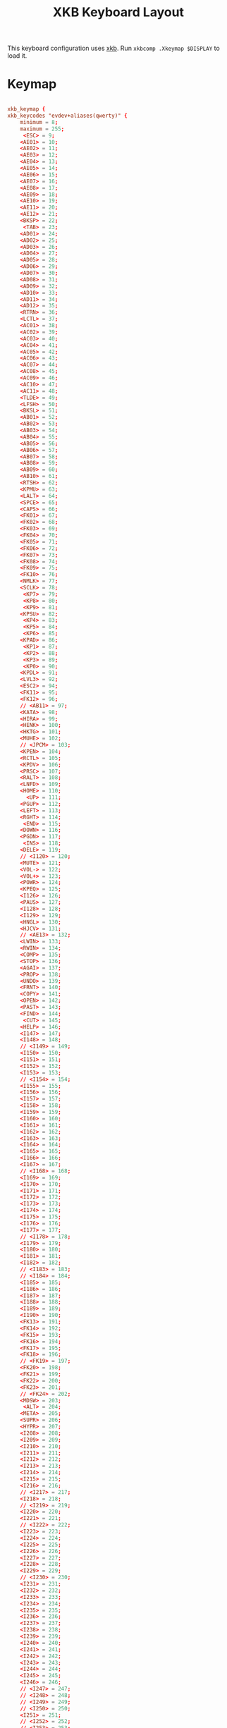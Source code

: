 #+title:XKB Keyboard Layout
#+PROPERTY: header-args:conf :tangle ./.Xkeymap :mkdirp yes

This keyboard configuration uses [[https://wiki.archlinux.org/title/X_keyboard_extension][xkb]]. Run =xkbcomp .Xkeymap $DISPLAY= to load it.

* Keymap

#+begin_src conf

  xkb_keymap {
  xkb_keycodes "evdev+aliases(qwerty)" {
      minimum = 8;
      maximum = 255;
       <ESC> = 9;
      <AE01> = 10;
      <AE02> = 11;
      <AE03> = 12;
      <AE04> = 13;
      <AE05> = 14;
      <AE06> = 15;
      <AE07> = 16;
      <AE08> = 17;
      <AE09> = 18;
      <AE10> = 19;
      <AE11> = 20;
      <AE12> = 21;
      <BKSP> = 22;
       <TAB> = 23;
      <AD01> = 24;
      <AD02> = 25;
      <AD03> = 26;
      <AD04> = 27;
      <AD05> = 28;
      <AD06> = 29;
      <AD07> = 30;
      <AD08> = 31;
      <AD09> = 32;
      <AD10> = 33;
      <AD11> = 34;
      <AD12> = 35;
      <RTRN> = 36;
      <LCTL> = 37;
      <AC01> = 38;
      <AC02> = 39;
      <AC03> = 40;
      <AC04> = 41;
      <AC05> = 42;
      <AC06> = 43;
      <AC07> = 44;
      <AC08> = 45;
      <AC09> = 46;
      <AC10> = 47;
      <AC11> = 48;
      <TLDE> = 49;
      <LFSH> = 50;
      <BKSL> = 51;
      <AB01> = 52;
      <AB02> = 53;
      <AB03> = 54;
      <AB04> = 55;
      <AB05> = 56;
      <AB06> = 57;
      <AB07> = 58;
      <AB08> = 59;
      <AB09> = 60;
      <AB10> = 61;
      <RTSH> = 62;
      <KPMU> = 63;
      <LALT> = 64;
      <SPCE> = 65;
      <CAPS> = 66;
      <FK01> = 67;
      <FK02> = 68;
      <FK03> = 69;
      <FK04> = 70;
      <FK05> = 71;
      <FK06> = 72;
      <FK07> = 73;
      <FK08> = 74;
      <FK09> = 75;
      <FK10> = 76;
      <NMLK> = 77;
      <SCLK> = 78;
       <KP7> = 79;
       <KP8> = 80;
       <KP9> = 81;
      <KPSU> = 82;
       <KP4> = 83;
       <KP5> = 84;
       <KP6> = 85;
      <KPAD> = 86;
       <KP1> = 87;
       <KP2> = 88;
       <KP3> = 89;
       <KP0> = 90;
      <KPDL> = 91;
      <LVL3> = 92;
      <ESC2> = 94;
      <FK11> = 95;
      <FK12> = 96;
      // <AB11> = 97;
      <KATA> = 98;
      <HIRA> = 99;
      <HENK> = 100;
      <HKTG> = 101;
      <MUHE> = 102;
      // <JPCM> = 103;
      <KPEN> = 104;
      <RCTL> = 105;
      <KPDV> = 106;
      <PRSC> = 107;
      <RALT> = 108;
      <LNFD> = 109;
      <HOME> = 110;
        <UP> = 111;
      <PGUP> = 112;
      <LEFT> = 113;
      <RGHT> = 114;
       <END> = 115;
      <DOWN> = 116;
      <PGDN> = 117;
       <INS> = 118;
      <DELE> = 119;
      // <I120> = 120;
      <MUTE> = 121;
      <VOL-> = 122;
      <VOL+> = 123;
      <POWR> = 124;
      <KPEQ> = 125;
      <I126> = 126;
      <PAUS> = 127;
      <I128> = 128;
      <I129> = 129;
      <HNGL> = 130;
      <HJCV> = 131;
      // <AE13> = 132;
      <LWIN> = 133;
      <RWIN> = 134;
      <COMP> = 135;
      <STOP> = 136;
      <AGAI> = 137;
      <PROP> = 138;
      <UNDO> = 139;
      <FRNT> = 140;
      <COPY> = 141;
      <OPEN> = 142;
      <PAST> = 143;
      <FIND> = 144;
       <CUT> = 145;
      <HELP> = 146;
      <I147> = 147;
      <I148> = 148;
      // <I149> = 149;
      <I150> = 150;
      <I151> = 151;
      <I152> = 152;
      <I153> = 153;
      // <I154> = 154;
      <I155> = 155;
      <I156> = 156;
      <I157> = 157;
      <I158> = 158;
      <I159> = 159;
      <I160> = 160;
      <I161> = 161;
      <I162> = 162;
      <I163> = 163;
      <I164> = 164;
      <I165> = 165;
      <I166> = 166;
      <I167> = 167;
      // <I168> = 168;
      <I169> = 169;
      <I170> = 170;
      <I171> = 171;
      <I172> = 172;
      <I173> = 173;
      <I174> = 174;
      <I175> = 175;
      <I176> = 176;
      <I177> = 177;
      // <I178> = 178;
      <I179> = 179;
      <I180> = 180;
      <I181> = 181;
      <I182> = 182;
      // <I183> = 183;
      // <I184> = 184;
      <I185> = 185;
      <I186> = 186;
      <I187> = 187;
      <I188> = 188;
      <I189> = 189;
      <I190> = 190;
      <FK13> = 191;
      <FK14> = 192;
      <FK15> = 193;
      <FK16> = 194;
      <FK17> = 195;
      <FK18> = 196;
      // <FK19> = 197;
      <FK20> = 198;
      <FK21> = 199;
      <FK22> = 200;
      <FK23> = 201;
      // <FK24> = 202;
      <MDSW> = 203;
       <ALT> = 204;
      <META> = 205;
      <SUPR> = 206;
      <HYPR> = 207;
      <I208> = 208;
      <I209> = 209;
      <I210> = 210;
      <I211> = 211;
      <I212> = 212;
      <I213> = 213;
      <I214> = 214;
      <I215> = 215;
      <I216> = 216;
      // <I217> = 217;
      <I218> = 218;
      // <I219> = 219;
      <I220> = 220;
      <I221> = 221;
      // <I222> = 222;
      <I223> = 223;
      <I224> = 224;
      <I225> = 225;
      <I226> = 226;
      <I227> = 227;
      <I228> = 228;
      <I229> = 229;
      // <I230> = 230;
      <I231> = 231;
      <I232> = 232;
      <I233> = 233;
      <I234> = 234;
      <I235> = 235;
      <I236> = 236;
      <I237> = 237;
      <I238> = 238;
      <I239> = 239;
      <I240> = 240;
      <I241> = 241;
      <I242> = 242;
      <I243> = 243;
      <I244> = 244;
      <I245> = 245;
      <I246> = 246;
      // <I247> = 247;
      // <I248> = 248;
      // <I249> = 249;
      // <I250> = 250;
      <I251> = 251;
      // <I252> = 252;
      // <I253> = 253;
      <I254> = 254;
      <I255> = 255;
      indicator 1 = "Caps Lock";
      indicator 2 = "Num Lock";
      indicator 3 = "Scroll Lock";
      indicator 4 = "Compose";
      indicator 5 = "Kana";
      indicator 6 = "Sleep";
      indicator 7 = "Suspend";
      indicator 8 = "Mute";
      indicator 9 = "Misc";
      indicator 10 = "Mail";
      indicator 11 = "Charging";
      virtual indicator 12 = "Shift Lock";
      virtual indicator 13 = "Group 2";
      virtual indicator 14 = "Mouse Keys";
      alias <AC12> = <BKSL>;
      alias <MENU> = <COMP>;
      alias <HZTG> = <TLDE>;
      alias <LMTA> = <LWIN>;
      alias <RMTA> = <RWIN>;
      alias <ALGR> = <RALT>;
      alias <KPPT> = <I129>;
      alias <LatQ> = <AD01>;
      alias <LatW> = <AD02>;
      alias <LatE> = <AD03>;
      alias <LatR> = <AD04>;
      alias <LatT> = <AD05>;
      alias <LatY> = <AD06>;
      alias <LatU> = <AD07>;
      alias <LatI> = <AD08>;
      alias <LatO> = <AD09>;
      alias <LatP> = <AD10>;
      alias <LatA> = <AC01>;
      alias <LatS> = <AC02>;
      alias <LatD> = <AC03>;
      alias <LatF> = <AC04>;
      alias <LatG> = <AC05>;
      alias <LatH> = <AC06>;
      alias <LatJ> = <AC07>;
      alias <LatK> = <AC08>;
      alias <LatL> = <AC09>;
      alias <LatZ> = <AB01>;
      alias <LatX> = <AB02>;
      alias <LatC> = <AB03>;
      alias <LatV> = <AB04>;
      alias <LatB> = <AB05>;
      alias <LatN> = <AB06>;
      alias <LatM> = <AB07>;
  };

  #+end_src
  
* Types

  #+begin_src conf	
    xkb_types "complete" {

        virtual_modifiers NumLock,Alt,LevelThree,LAlt,RAlt,RControl,LControl,ScrollLock,LevelFive,AltGr,Meta,Super,Hyper;

        type "ONE_LEVEL" {
            modifiers= none;
            level_name[Level1]= "Any";
        };
        type "TWO_LEVEL" {
            modifiers= Shift;
            map[Shift]= Level2;
            level_name[Level1]= "Base";
            level_name[Level2]= "Shift";
        };
        type "ALPHABETIC" {
            modifiers= Shift+Lock;
            map[Shift]= Level2;
            map[Lock]= Level2;
            level_name[Level1]= "Base";
            level_name[Level2]= "Caps";
        };
        type "KEYPAD" {
            modifiers= Shift+NumLock;
            map[Shift]= Level2;
            map[NumLock]= Level2;
            level_name[Level1]= "Base";
            level_name[Level2]= "Number";
        };
        type "SHIFT+ALT" {
            modifiers= Shift+Alt;
            map[Shift+Alt]= Level2;
            level_name[Level1]= "Base";
            level_name[Level2]= "Shift+Alt";
        };
        type "PC_SUPER_LEVEL2" {
            modifiers= Mod4;
            map[Mod4]= Level2;
            level_name[Level1]= "Base";
            level_name[Level2]= "Super";
        };
        type "PC_CONTROL_LEVEL2" {
            modifiers= Control;
            map[Control]= Level2;
            level_name[Level1]= "Base";
            level_name[Level2]= "Control";
        };
        type "PC_LCONTROL_LEVEL2" {
            modifiers= LControl;
            map[LControl]= Level2;
            level_name[Level1]= "Base";
            level_name[Level2]= "LControl";
        };
        type "PC_RCONTROL_LEVEL2" {
            modifiers= RControl;
            map[RControl]= Level2;
            level_name[Level1]= "Base";
            level_name[Level2]= "RControl";
        };
        type "PC_ALT_LEVEL2" {
            modifiers= Alt;
            map[Alt]= Level2;
            level_name[Level1]= "Base";
            level_name[Level2]= "Alt";
        };
        type "PC_LALT_LEVEL2" {
            modifiers= LAlt;
            map[LAlt]= Level2;
            level_name[Level1]= "Base";
            level_name[Level2]= "LAlt";
        };
        type "PC_RALT_LEVEL2" {
            modifiers= RAlt;
            map[RAlt]= Level2;
            level_name[Level1]= "Base";
            level_name[Level2]= "RAlt";
        };
        type "CTRL+ALT" {
            modifiers= Shift+Control+Alt+LevelThree;
            map[Shift]= Level2;
            preserve[Shift]= Shift;
            map[LevelThree]= Level3;
            map[Shift+LevelThree]= Level4;
            preserve[Shift+LevelThree]= Shift;
            map[Control+Alt]= Level5;
            level_name[Level1]= "Base";
            level_name[Level2]= "Shift";
            level_name[Level3]= "Alt Base";
            level_name[Level4]= "Shift Alt";
            level_name[Level5]= "Ctrl+Alt";
        };
        type "LOCAL_EIGHT_LEVEL" {
            modifiers= Shift+Lock+Control+LevelThree;
            map[Shift+Lock]= Level1;
            map[Shift]= Level2;
            map[Lock]= Level2;
            map[LevelThree]= Level3;
            map[Shift+Lock+LevelThree]= Level3;
            map[Shift+LevelThree]= Level4;
            map[Lock+LevelThree]= Level4;
            map[Control]= Level5;
            map[Shift+Lock+Control]= Level5;
            map[Shift+Control]= Level6;
            map[Lock+Control]= Level6;
            map[Control+LevelThree]= Level7;
            map[Shift+Lock+Control+LevelThree]= Level7;
            map[Shift+Control+LevelThree]= Level8;
            map[Lock+Control+LevelThree]= Level8;
            level_name[Level1]= "Base";
            level_name[Level2]= "Shift";
            level_name[Level3]= "Level3";
            level_name[Level4]= "Shift Level3";
            level_name[Level5]= "Ctrl";
            level_name[Level6]= "Shift Ctrl";
            level_name[Level7]= "Level3 Ctrl";
            level_name[Level8]= "Shift Level3 Ctrl";
        };
        type "THREE_LEVEL" {
            modifiers= Shift+LevelThree;
            map[Shift]= Level2;
            map[LevelThree]= Level3;
            map[Shift+LevelThree]= Level3;
            level_name[Level1]= "Base";
            level_name[Level2]= "Shift";
            level_name[Level3]= "Level3";
        };
        type "EIGHT_LEVEL" {
            modifiers= Shift+LevelThree+LevelFive;
            map[Shift]= Level2;
            map[LevelThree]= Level3;
            map[Shift+LevelThree]= Level4;
            map[LevelFive]= Level5;
            map[Shift+LevelFive]= Level6;
            map[LevelThree+LevelFive]= Level7;
            map[Shift+LevelThree+LevelFive]= Level8;
            level_name[Level1]= "Base";
            level_name[Level2]= "Shift";
            level_name[Level3]= "Alt Base";
            level_name[Level4]= "Shift Alt";
            level_name[Level5]= "X";
            level_name[Level6]= "X Shift";
            level_name[Level7]= "X Alt Base";
            level_name[Level8]= "X Shift Alt";
        };
        type "EIGHT_LEVEL_ALPHABETIC" {
            modifiers= Shift+Lock+LevelThree+LevelFive;
            map[Shift]= Level2;
            map[Lock]= Level2;
            map[LevelThree]= Level3;
            map[Shift+LevelThree]= Level4;
            map[Lock+LevelThree]= Level4;
            map[Shift+Lock+LevelThree]= Level3;
            map[LevelFive]= Level5;
            map[Shift+LevelFive]= Level6;
            map[Lock+LevelFive]= Level6;
            map[LevelThree+LevelFive]= Level7;
            map[Shift+LevelThree+LevelFive]= Level8;
            map[Lock+LevelThree+LevelFive]= Level8;
            map[Shift+Lock+LevelThree+LevelFive]= Level7;
            level_name[Level1]= "Base";
            level_name[Level2]= "Shift";
            level_name[Level3]= "Alt Base";
            level_name[Level4]= "Shift Alt";
            level_name[Level5]= "X";
            level_name[Level6]= "X Shift";
            level_name[Level7]= "X Alt Base";
            level_name[Level8]= "X Shift Alt";
        };
        type "EIGHT_LEVEL_LEVEL_FIVE_LOCK" {
            modifiers= Shift+Lock+NumLock+LevelThree+LevelFive;
            map[Shift]= Level2;
            map[LevelThree]= Level3;
            map[Shift+LevelThree]= Level4;
            map[LevelFive]= Level5;
            map[Shift+LevelFive]= Level6;
            preserve[Shift+LevelFive]= Shift;
            map[LevelThree+LevelFive]= Level7;
            map[Shift+LevelThree+LevelFive]= Level8;
            map[NumLock]= Level5;
            map[Shift+NumLock]= Level6;
            preserve[Shift+NumLock]= Shift;
            map[NumLock+LevelThree]= Level7;
            map[Shift+NumLock+LevelThree]= Level8;
            map[Shift+NumLock+LevelFive]= Level2;
            map[NumLock+LevelThree+LevelFive]= Level3;
            map[Shift+NumLock+LevelThree+LevelFive]= Level4;
            map[Shift+Lock]= Level2;
            map[Lock+LevelThree]= Level3;
            map[Shift+Lock+LevelThree]= Level4;
            map[Lock+LevelFive]= Level5;
            map[Shift+Lock+LevelFive]= Level6;
            preserve[Shift+Lock+LevelFive]= Shift;
            map[Lock+LevelThree+LevelFive]= Level7;
            map[Shift+Lock+LevelThree+LevelFive]= Level8;
            map[Lock+NumLock]= Level5;
            map[Shift+Lock+NumLock]= Level6;
            preserve[Shift+Lock+NumLock]= Shift;
            map[Lock+NumLock+LevelThree]= Level7;
            map[Shift+Lock+NumLock+LevelThree]= Level8;
            map[Shift+Lock+NumLock+LevelFive]= Level2;
            map[Lock+NumLock+LevelThree+LevelFive]= Level3;
            map[Shift+Lock+NumLock+LevelThree+LevelFive]= Level4;
            level_name[Level1]= "Base";
            level_name[Level2]= "Shift";
            level_name[Level3]= "Alt Base";
            level_name[Level4]= "Shift Alt";
            level_name[Level5]= "X";
            level_name[Level6]= "X Shift";
            level_name[Level7]= "X Alt Base";
            level_name[Level8]= "X Shift Alt";
        };
        type "EIGHT_LEVEL_ALPHABETIC_LEVEL_FIVE_LOCK" {
            modifiers= Shift+Lock+NumLock+LevelThree+LevelFive;
            map[Shift]= Level2;
            map[LevelThree]= Level3;
            map[Shift+LevelThree]= Level4;
            map[LevelFive]= Level5;
            map[Shift+LevelFive]= Level6;
            preserve[Shift+LevelFive]= Shift;
            map[LevelThree+LevelFive]= Level7;
            map[Shift+LevelThree+LevelFive]= Level8;
            map[NumLock]= Level5;
            map[Shift+NumLock]= Level6;
            preserve[Shift+NumLock]= Shift;
            map[NumLock+LevelThree]= Level7;
            map[Shift+NumLock+LevelThree]= Level8;
            map[Shift+NumLock+LevelFive]= Level2;
            map[NumLock+LevelThree+LevelFive]= Level3;
            map[Shift+NumLock+LevelThree+LevelFive]= Level4;
            map[Lock]= Level2;
            map[Lock+LevelThree]= Level3;
            map[Shift+Lock+LevelThree]= Level4;
            map[Lock+LevelFive]= Level5;
            map[Shift+Lock+LevelFive]= Level6;
            map[Lock+LevelThree+LevelFive]= Level7;
            map[Shift+Lock+LevelThree+LevelFive]= Level8;
            map[Lock+NumLock]= Level5;
            map[Shift+Lock+NumLock]= Level6;
            map[Lock+NumLock+LevelThree]= Level7;
            map[Shift+Lock+NumLock+LevelThree]= Level8;
            map[Lock+NumLock+LevelFive]= Level2;
            map[Lock+NumLock+LevelThree+LevelFive]= Level4;
            map[Shift+Lock+NumLock+LevelThree+LevelFive]= Level3;
            level_name[Level1]= "Base";
            level_name[Level2]= "Shift";
            level_name[Level3]= "Alt Base";
            level_name[Level4]= "Shift Alt";
            level_name[Level5]= "X";
            level_name[Level6]= "X Shift";
            level_name[Level7]= "X Alt Base";
            level_name[Level8]= "X Shift Alt";
        };
        type "EIGHT_LEVEL_SEMIALPHABETIC" {
            modifiers= Shift+Lock+LevelThree+LevelFive;
            map[Shift]= Level2;
            map[Lock]= Level2;
            map[LevelThree]= Level3;
            map[Shift+LevelThree]= Level4;
            map[Lock+LevelThree]= Level3;
            preserve[Lock+LevelThree]= Lock;
            map[Shift+Lock+LevelThree]= Level4;
            preserve[Shift+Lock+LevelThree]= Lock;
            map[LevelFive]= Level5;
            map[Shift+LevelFive]= Level6;
            map[Lock+LevelFive]= Level6;
            preserve[Lock+LevelFive]= Lock;
            map[Shift+Lock+LevelFive]= Level6;
            preserve[Shift+Lock+LevelFive]= Lock;
            map[LevelThree+LevelFive]= Level7;
            map[Shift+LevelThree+LevelFive]= Level8;
            map[Lock+LevelThree+LevelFive]= Level7;
            preserve[Lock+LevelThree+LevelFive]= Lock;
            map[Shift+Lock+LevelThree+LevelFive]= Level8;
            preserve[Shift+Lock+LevelThree+LevelFive]= Lock;
            level_name[Level1]= "Base";
            level_name[Level2]= "Shift";
            level_name[Level3]= "Alt Base";
            level_name[Level4]= "Shift Alt";
            level_name[Level5]= "X";
            level_name[Level6]= "X Shift";
            level_name[Level7]= "X Alt Base";
            level_name[Level8]= "X Shift Alt";
        };
        type "FOUR_LEVEL" {
            modifiers= Shift+LevelThree;
            map[Shift]= Level2;
            map[LevelThree]= Level3;
            map[Shift+LevelThree]= Level4;
            level_name[Level1]= "Base";
            level_name[Level2]= "Shift";
            level_name[Level3]= "Alt Base";
            level_name[Level4]= "Shift Alt";
        };
        type "FOUR_LEVEL_ALPHABETIC" {
            modifiers= Shift+Lock+LevelThree;
            map[Shift]= Level2;
            map[Lock]= Level2;
            map[LevelThree]= Level3;
            map[Shift+LevelThree]= Level4;
            map[Lock+LevelThree]= Level4;
            map[Shift+Lock+LevelThree]= Level3;
            level_name[Level1]= "Base";
            level_name[Level2]= "Shift";
            level_name[Level3]= "Alt Base";
            level_name[Level4]= "Shift Alt";
        };
        type "FOUR_LEVEL_SEMIALPHABETIC" {
            modifiers= Shift+Lock+LevelThree;
            map[Shift]= Level2;
            map[Lock]= Level2;
            map[LevelThree]= Level3;
            map[Shift+LevelThree]= Level4;
            map[Lock+LevelThree]= Level3;
            preserve[Lock+LevelThree]= Lock;
            map[Shift+Lock+LevelThree]= Level4;
            preserve[Shift+Lock+LevelThree]= Lock;
            level_name[Level1]= "Base";
            level_name[Level2]= "Shift";
            level_name[Level3]= "Alt Base";
            level_name[Level4]= "Shift Alt";
        };
        type "FOUR_LEVEL_MIXED_KEYPAD" {
            modifiers= Shift+NumLock+LevelThree;
            map[Shift+NumLock]= Level1;
            map[NumLock]= Level2;
            map[Shift]= Level2;
            map[LevelThree]= Level3;
            map[NumLock+LevelThree]= Level3;
            map[Shift+LevelThree]= Level4;
            map[Shift+NumLock+LevelThree]= Level4;
            level_name[Level1]= "Base";
            level_name[Level2]= "Number";
            level_name[Level3]= "Alt Base";
            level_name[Level4]= "Shift Alt";
        };
        type "FOUR_LEVEL_X" {
            modifiers= Shift+Control+Alt+LevelThree;
            map[LevelThree]= Level2;
            map[Shift+LevelThree]= Level3;
            map[Control+Alt]= Level4;
            level_name[Level1]= "Base";
            level_name[Level2]= "Alt Base";
            level_name[Level3]= "Shift Alt";
            level_name[Level4]= "Ctrl+Alt";
        };
        type "SEPARATE_CAPS_AND_SHIFT_ALPHABETIC" {
            modifiers= Shift+Lock+LevelThree;
            map[Shift]= Level2;
            map[Lock]= Level4;
            preserve[Lock]= Lock;
            map[LevelThree]= Level3;
            map[Shift+LevelThree]= Level4;
            map[Lock+LevelThree]= Level3;
            preserve[Lock+LevelThree]= Lock;
            map[Shift+Lock+LevelThree]= Level3;
            level_name[Level1]= "Base";
            level_name[Level2]= "Shift";
            level_name[Level3]= "AltGr Base";
            level_name[Level4]= "Shift AltGr";
        };
        type "FOUR_LEVEL_PLUS_LOCK" {
            modifiers= Shift+Lock+LevelThree;
            map[Shift]= Level2;
            map[LevelThree]= Level3;
            map[Shift+LevelThree]= Level4;
            map[Lock]= Level5;
            map[Shift+Lock]= Level2;
            map[Lock+LevelThree]= Level3;
            map[Shift+Lock+LevelThree]= Level4;
            level_name[Level1]= "Base";
            level_name[Level2]= "Shift";
            level_name[Level3]= "Alt Base";
            level_name[Level4]= "Shift Alt";
            level_name[Level5]= "Lock";
        };
        type "FOUR_LEVEL_KEYPAD" {
            modifiers= Shift+NumLock+LevelThree;
            map[Shift]= Level2;
            map[NumLock]= Level2;
            map[LevelThree]= Level3;
            map[Shift+LevelThree]= Level4;
            map[NumLock+LevelThree]= Level4;
            map[Shift+NumLock+LevelThree]= Level3;
            level_name[Level1]= "Base";
            level_name[Level2]= "Number";
            level_name[Level3]= "Alt Base";
            level_name[Level4]= "Alt Number";
        };
    };

    #+end_src

* Compatibility
      
#+begin_src conf	
	
  xkb_compatibility "complete" {

      virtual_modifiers NumLock,Alt,LevelThree,LAlt,RAlt,RControl,LControl,ScrollLock,LevelFive,AltGr,Meta,Super,Hyper;

      interpret.useModMapMods= AnyLevel;
      interpret.repeat= False;
      interpret.locking= False;
      interpret ISO_Level2_Latch+Exactly(Shift) {
          useModMapMods=level1;
          action= LatchMods(modifiers=Shift,clearLocks,latchToLock);
      };
      interpret Shift_Lock+AnyOf(Shift+Lock) {
          action= LockMods(modifiers=Shift);
      };
      interpret Num_Lock+AnyOf(all) {
          virtualModifier= NumLock;
          action= LockMods(modifiers=NumLock);
      };
      interpret ISO_Level3_Shift+AnyOf(all) {
          virtualModifier= LevelThree;
          useModMapMods=level1;
          action= SetMods(modifiers=LevelThree,clearLocks);
      };
      interpret ISO_Level3_Latch+AnyOf(all) {
          virtualModifier= LevelThree;
          useModMapMods=level1;
          action= LatchMods(modifiers=LevelThree,clearLocks,latchToLock);
      };
      interpret ISO_Level3_Lock+AnyOf(all) {
          virtualModifier= LevelThree;
          useModMapMods=level1;
          action= LockMods(modifiers=LevelThree);
      };
      interpret Alt_L+AnyOf(all) {
          virtualModifier= Alt;
          action= SetMods(modifiers=modMapMods,clearLocks);
      };
      interpret Alt_R+AnyOf(all) {
          virtualModifier= Alt;
          action= SetMods(modifiers=modMapMods,clearLocks);
      };
      interpret Meta_L+AnyOf(all) {
          virtualModifier= Meta;
          action= SetMods(modifiers=modMapMods,clearLocks);
      };
      interpret Meta_R+AnyOf(all) {
          virtualModifier= Meta;
          action= SetMods(modifiers=modMapMods,clearLocks);
      };
      interpret Super_L+AnyOf(all) {
          virtualModifier= Super;
          action= SetMods(modifiers=modMapMods,clearLocks);
      };
      interpret Super_R+AnyOf(all) {
          virtualModifier= Super;
          action= SetMods(modifiers=modMapMods,clearLocks);
      };
      interpret Hyper_L+AnyOf(all) {
          virtualModifier= Hyper;
          action= SetMods(modifiers=modMapMods,clearLocks);
      };
      interpret Hyper_R+AnyOf(all) {
          virtualModifier= Hyper;
          action= SetMods(modifiers=modMapMods,clearLocks);
      };
      interpret Scroll_Lock+AnyOf(all) {
          virtualModifier= ScrollLock;
          action= LockMods(modifiers=modMapMods);
      };
      interpret ISO_Level5_Shift+AnyOf(all) {
          virtualModifier= LevelFive;
          useModMapMods=level1;
          action= SetMods(modifiers=LevelFive,clearLocks);
      };
      interpret ISO_Level5_Latch+AnyOf(all) {
          virtualModifier= LevelFive;
          useModMapMods=level1;
          action= LatchMods(modifiers=LevelFive,clearLocks,latchToLock);
      };
      interpret ISO_Level5_Lock+AnyOf(all) {
          virtualModifier= LevelFive;
          useModMapMods=level1;
          action= LockMods(modifiers=LevelFive);
      };
      interpret Mode_switch+AnyOfOrNone(all) {
          virtualModifier= AltGr;
          useModMapMods=level1;
          action= SetGroup(group=+1);
      };
      interpret ISO_Level3_Shift+AnyOfOrNone(all) {
          action= SetMods(modifiers=LevelThree,clearLocks);
      };
      interpret ISO_Level3_Latch+AnyOfOrNone(all) {
          action= LatchMods(modifiers=LevelThree,clearLocks,latchToLock);
      };
      interpret ISO_Level3_Lock+AnyOfOrNone(all) {
          action= LockMods(modifiers=LevelThree);
      };
      interpret ISO_Group_Latch+AnyOfOrNone(all) {
          virtualModifier= AltGr;
          useModMapMods=level1;
          action= LatchGroup(group=2);
      };
      interpret ISO_Next_Group+AnyOfOrNone(all) {
          virtualModifier= AltGr;
          useModMapMods=level1;
          action= LockGroup(group=+1);
      };
      interpret ISO_Prev_Group+AnyOfOrNone(all) {
          virtualModifier= AltGr;
          useModMapMods=level1;
          action= LockGroup(group=-1);
      };
      interpret ISO_First_Group+AnyOfOrNone(all) {
          action= LockGroup(group=1);
      };
      interpret ISO_Last_Group+AnyOfOrNone(all) {
          action= LockGroup(group=2);
      };
      interpret KP_1+AnyOfOrNone(all) {
          repeat= True;
          action= MovePtr(x=-1,y=+1);
      };
      interpret KP_End+AnyOfOrNone(all) {
          repeat= True;
          action= MovePtr(x=-1,y=+1);
      };
      interpret KP_2+AnyOfOrNone(all) {
          repeat= True;
          action= MovePtr(x=+0,y=+1);
      };
      interpret KP_Down+AnyOfOrNone(all) {
          repeat= True;
          action= MovePtr(x=+0,y=+1);
      };
      interpret KP_3+AnyOfOrNone(all) {
          repeat= True;
          action= MovePtr(x=+1,y=+1);
      };
      interpret KP_Next+AnyOfOrNone(all) {
          repeat= True;
          action= MovePtr(x=+1,y=+1);
      };
      interpret KP_4+AnyOfOrNone(all) {
          repeat= True;
          action= MovePtr(x=-1,y=+0);
      };
      interpret KP_Left+AnyOfOrNone(all) {
          repeat= True;
          action= MovePtr(x=-1,y=+0);
      };
      interpret KP_6+AnyOfOrNone(all) {
          repeat= True;
          action= MovePtr(x=+1,y=+0);
      };
      interpret KP_Right+AnyOfOrNone(all) {
          repeat= True;
          action= MovePtr(x=+1,y=+0);
      };
      interpret KP_7+AnyOfOrNone(all) {
          repeat= True;
          action= MovePtr(x=-1,y=-1);
      };
      interpret KP_Home+AnyOfOrNone(all) {
          repeat= True;
          action= MovePtr(x=-1,y=-1);
      };
      interpret KP_8+AnyOfOrNone(all) {
          repeat= True;
          action= MovePtr(x=+0,y=-1);
      };
      interpret KP_Up+AnyOfOrNone(all) {
          repeat= True;
          action= MovePtr(x=+0,y=-1);
      };
      interpret KP_9+AnyOfOrNone(all) {
          repeat= True;
          action= MovePtr(x=+1,y=-1);
      };
      interpret KP_Prior+AnyOfOrNone(all) {
          repeat= True;
          action= MovePtr(x=+1,y=-1);
      };
      interpret KP_5+AnyOfOrNone(all) {
          repeat= True;
          action= PtrBtn(button=default);
      };
      interpret KP_Begin+AnyOfOrNone(all) {
          repeat= True;
          action= PtrBtn(button=default);
      };
      interpret KP_F2+AnyOfOrNone(all) {
          repeat= True;
          action= SetPtrDflt(affect=button,button=1);
      };
      interpret KP_Divide+AnyOfOrNone(all) {
          repeat= True;
          action= SetPtrDflt(affect=button,button=1);
      };
      interpret KP_F3+AnyOfOrNone(all) {
          repeat= True;
          action= SetPtrDflt(affect=button,button=2);
      };
      interpret KP_Multiply+AnyOfOrNone(all) {
          repeat= True;
          action= SetPtrDflt(affect=button,button=2);
      };
      interpret KP_F4+AnyOfOrNone(all) {
          repeat= True;
          action= SetPtrDflt(affect=button,button=3);
      };
      interpret KP_Subtract+AnyOfOrNone(all) {
          repeat= True;
          action= SetPtrDflt(affect=button,button=3);
      };
      interpret KP_Separator+AnyOfOrNone(all) {
          repeat= True;
          action= PtrBtn(button=default,count=2);
      };
      interpret KP_Add+AnyOfOrNone(all) {
          repeat= True;
          action= PtrBtn(button=default,count=2);
      };
      interpret KP_0+AnyOfOrNone(all) {
          repeat= True;
          action= LockPtrBtn(button=default,affect=lock);
      };
      interpret KP_Insert+AnyOfOrNone(all) {
          repeat= True;
          action= LockPtrBtn(button=default,affect=lock);
      };
      interpret KP_Decimal+AnyOfOrNone(all) {
          repeat= True;
          action= LockPtrBtn(button=default,affect=unlock);
      };
      interpret KP_Delete+AnyOfOrNone(all) {
          repeat= True;
          action= LockPtrBtn(button=default,affect=unlock);
      };
      interpret F25+AnyOfOrNone(all) {
          repeat= True;
          action= SetPtrDflt(affect=button,button=1);
      };
      interpret F26+AnyOfOrNone(all) {
          repeat= True;
          action= SetPtrDflt(affect=button,button=2);
      };
      interpret F27+AnyOfOrNone(all) {
          repeat= True;
          action= MovePtr(x=-1,y=-1);
      };
      interpret F29+AnyOfOrNone(all) {
          repeat= True;
          action= MovePtr(x=+1,y=-1);
      };
      interpret F31+AnyOfOrNone(all) {
          repeat= True;
          action= PtrBtn(button=default);
      };
      interpret F33+AnyOfOrNone(all) {
          repeat= True;
          action= MovePtr(x=-1,y=+1);
      };
      interpret F35+AnyOfOrNone(all) {
          repeat= True;
          action= MovePtr(x=+1,y=+1);
      };
      interpret Pointer_Button_Dflt+AnyOfOrNone(all) {
          action= PtrBtn(button=default);
      };
      interpret Pointer_Button1+AnyOfOrNone(all) {
          action= PtrBtn(button=1);
      };
      interpret Pointer_Button2+AnyOfOrNone(all) {
          action= PtrBtn(button=2);
      };
      interpret Pointer_Button3+AnyOfOrNone(all) {
          action= PtrBtn(button=3);
      };
      interpret Pointer_DblClick_Dflt+AnyOfOrNone(all) {
          action= PtrBtn(button=default,count=2);
      };
      interpret Pointer_DblClick1+AnyOfOrNone(all) {
          action= PtrBtn(button=1,count=2);
      };
      interpret Pointer_DblClick2+AnyOfOrNone(all) {
          action= PtrBtn(button=2,count=2);
      };
      interpret Pointer_DblClick3+AnyOfOrNone(all) {
          action= PtrBtn(button=3,count=2);
      };
      interpret Pointer_Drag_Dflt+AnyOfOrNone(all) {
          action= LockPtrBtn(button=default,affect=both);
      };
      interpret Pointer_Drag1+AnyOfOrNone(all) {
          action= LockPtrBtn(button=1,affect=both);
      };
      interpret Pointer_Drag2+AnyOfOrNone(all) {
          action= LockPtrBtn(button=2,affect=both);
      };
      interpret Pointer_Drag3+AnyOfOrNone(all) {
          action= LockPtrBtn(button=3,affect=both);
      };
      interpret Pointer_EnableKeys+AnyOfOrNone(all) {
          action= LockControls(controls=MouseKeys);
      };
      interpret Pointer_Accelerate+AnyOfOrNone(all) {
          action= LockControls(controls=MouseKeysAccel);
      };
      interpret Pointer_DfltBtnNext+AnyOfOrNone(all) {
          action= SetPtrDflt(affect=button,button=+1);
      };
      interpret Pointer_DfltBtnPrev+AnyOfOrNone(all) {
          action= SetPtrDflt(affect=button,button=-1);
      };
      interpret AccessX_Enable+AnyOfOrNone(all) {
          action= LockControls(controls=AccessXKeys);
      };
      interpret AccessX_Feedback_Enable+AnyOfOrNone(all) {
          action= LockControls(controls=AccessXFeedback);
      };
      interpret RepeatKeys_Enable+AnyOfOrNone(all) {
          action= LockControls(controls=RepeatKeys);
      };
      interpret SlowKeys_Enable+AnyOfOrNone(all) {
          action= LockControls(controls=SlowKeys);
      };
      interpret BounceKeys_Enable+AnyOfOrNone(all) {
          action= LockControls(controls=BounceKeys);
      };
      interpret StickyKeys_Enable+AnyOfOrNone(all) {
          action= LockControls(controls=StickyKeys);
      };
      interpret MouseKeys_Enable+AnyOfOrNone(all) {
          action= LockControls(controls=MouseKeys);
      };
      interpret MouseKeys_Accel_Enable+AnyOfOrNone(all) {
          action= LockControls(controls=MouseKeysAccel);
      };
      interpret Overlay1_Enable+AnyOfOrNone(all) {
          action= LockControls(controls=Overlay1);
      };
      interpret Overlay2_Enable+AnyOfOrNone(all) {
          action= LockControls(controls=Overlay2);
      };
      interpret AudibleBell_Enable+AnyOfOrNone(all) {
          action= LockControls(controls=AudibleBell);
      };
      interpret Terminate_Server+AnyOfOrNone(all) {
          action= Terminate();
      };
      interpret Alt_L+AnyOfOrNone(all) {
          action= SetMods(modifiers=Alt,clearLocks);
      };
      interpret Alt_R+AnyOfOrNone(all) {
          action= SetMods(modifiers=Alt,clearLocks);
      };
      interpret Meta_L+AnyOfOrNone(all) {
          action= SetMods(modifiers=Meta,clearLocks);
      };
      interpret Meta_R+AnyOfOrNone(all) {
          action= SetMods(modifiers=Meta,clearLocks);
      };
      interpret Super_L+AnyOfOrNone(all) {
          action= SetMods(modifiers=Super,clearLocks);
      };
      interpret Super_R+AnyOfOrNone(all) {
          action= SetMods(modifiers=Super,clearLocks);
      };
      interpret Hyper_L+AnyOfOrNone(all) {
          action= SetMods(modifiers=Hyper,clearLocks);
      };
      interpret Hyper_R+AnyOfOrNone(all) {
          action= SetMods(modifiers=Hyper,clearLocks);
      };
      interpret Shift_L+AnyOfOrNone(all) {
          action= SetMods(modifiers=Shift,clearLocks);
      };
      interpret XF86Switch_VT_1+AnyOfOrNone(all) {
          repeat= True;
          action= SwitchScreen(screen=1,!same);
      };
      interpret XF86Switch_VT_2+AnyOfOrNone(all) {
          repeat= True;
          action= SwitchScreen(screen=2,!same);
      };
      interpret XF86Switch_VT_3+AnyOfOrNone(all) {
          repeat= True;
          action= SwitchScreen(screen=3,!same);
      };
      interpret XF86Switch_VT_4+AnyOfOrNone(all) {
          repeat= True;
          action= SwitchScreen(screen=4,!same);
      };
      interpret XF86Switch_VT_5+AnyOfOrNone(all) {
          repeat= True;
          action= SwitchScreen(screen=5,!same);
      };
      interpret XF86Switch_VT_6+AnyOfOrNone(all) {
          repeat= True;
          action= SwitchScreen(screen=6,!same);
      };
      interpret XF86Switch_VT_7+AnyOfOrNone(all) {
          repeat= True;
          action= SwitchScreen(screen=7,!same);
      };
      interpret XF86Switch_VT_8+AnyOfOrNone(all) {
          repeat= True;
          action= SwitchScreen(screen=8,!same);
      };
      interpret XF86Switch_VT_9+AnyOfOrNone(all) {
          repeat= True;
          action= SwitchScreen(screen=9,!same);
      };
      interpret XF86Switch_VT_10+AnyOfOrNone(all) {
          repeat= True;
          action= SwitchScreen(screen=10,!same);
      };
      interpret XF86Switch_VT_11+AnyOfOrNone(all) {
          repeat= True;
          action= SwitchScreen(screen=11,!same);
      };
      interpret XF86Switch_VT_12+AnyOfOrNone(all) {
          repeat= True;
          action= SwitchScreen(screen=12,!same);
      };
      interpret XF86LogGrabInfo+AnyOfOrNone(all) {
          repeat= True;
          action= Private(type=0x86,data[0]=0x50,data[1]=0x72,data[2]=0x47,data[3]=0x72,data[4]=0x62,data[5]=0x73,data[6]=0x00);
      };
      interpret XF86LogWindowTree+AnyOfOrNone(all) {
          repeat= True;
          action= Private(type=0x86,data[0]=0x50,data[1]=0x72,data[2]=0x57,data[3]=0x69,data[4]=0x6e,data[5]=0x73,data[6]=0x00);
      };
      interpret XF86Next_VMode+AnyOfOrNone(all) {
          repeat= True;
          action= Private(type=0x86,data[0]=0x2b,data[1]=0x56,data[2]=0x4d,data[3]=0x6f,data[4]=0x64,data[5]=0x65,data[6]=0x00);
      };
      interpret XF86Prev_VMode+AnyOfOrNone(all) {
          repeat= True;
          action= Private(type=0x86,data[0]=0x2d,data[1]=0x56,data[2]=0x4d,data[3]=0x6f,data[4]=0x64,data[5]=0x65,data[6]=0x00);
      };
      interpret ISO_Level5_Shift+AnyOfOrNone(all) {
          action= SetMods(modifiers=LevelFive,clearLocks);
      };
      interpret ISO_Level5_Latch+AnyOfOrNone(all) {
          action= LatchMods(modifiers=LevelFive,clearLocks,latchToLock);
      };
      interpret ISO_Level5_Lock+AnyOfOrNone(all) {
          action= LockMods(modifiers=LevelFive);
      };
      interpret Caps_Lock+AnyOfOrNone(all) {
          action= LockMods(modifiers=Lock);
      };
      interpret Any+Exactly(Lock) {
          action= LockMods(modifiers=Lock);
      };
      interpret Any+AnyOf(all) {
          action= SetMods(modifiers=modMapMods,clearLocks);
      };
      group 2 = AltGr;
      group 3 = AltGr;
      group 4 = AltGr;
      indicator "Caps Lock" {
          !allowExplicit;
          whichModState= locked;
          modifiers= Lock;
      };
      indicator "Num Lock" {
          !allowExplicit;
          whichModState= locked;
          modifiers= NumLock;
      };
      indicator "Scroll Lock" {
          whichModState= locked;
          modifiers= ScrollLock;
      };
      indicator "Shift Lock" {
          !allowExplicit;
          whichModState= locked;
          modifiers= Shift;
      };
      indicator "Group 2" {
          !allowExplicit;
          groups= 0xfe;
      };
      indicator "Mouse Keys" {
          indicatorDrivesKeyboard;
          controls= mouseKeys;
      };
  };

#+end_src

* Symbols

** Start

#+begin_src conf	

  xkb_symbols "pc+us(colemak)+inet(evdev)" {

      name[group1]="English (Colemak)";

      key  <ESC> {         [          Escape ] };

#+end_src

** Number Row

#+begin_src conf	 

  key <TLDE> {
      type= "FOUR_LEVEL",
      symbols[Group1]= [           grave,      asciitilde,      dead_tilde,      asciitilde ]
  };
  key <AE01> {
      type= "FOUR_LEVEL",
      symbols[Group1]= [               1,          exclam,      exclamdown,     onesuperior ]
  };
  key <AE02> {
      type= "FOUR_LEVEL",
      symbols[Group1]= [               2,              at,       masculine,     twosuperior ]
  };
  key <AE03> {
      type= "FOUR_LEVEL",
      symbols[Group1]= [               3,      numbersign,     ordfeminine,   threesuperior ]
  };
  key <AE04> {
      type= "FOUR_LEVEL",
      symbols[Group1]= [               4,          dollar,            cent,        sterling ]
  };
  key <AE05> {
      type= "FOUR_LEVEL",
      symbols[Group1]= [               5,         percent,        EuroSign,             yen ]
  };
  key <AE07> {
      type= "FOUR_LEVEL",
      symbols[Group1]= [               6,     asciicircum,         hstroke,         Hstroke ]
  };
  key <AE08> {
      type= "FOUR_LEVEL",
      symbols[Group1]= [               7,       ampersand,             eth,             ETH ]
  };
  key <AE09> {
      type= "FOUR_LEVEL",
      symbols[Group1]= [               8,        asterisk,           thorn,           THORN ]
  };
  key <AE10> {
      type= "FOUR_LEVEL",
      symbols[Group1]= [               9,       parenleft, leftsinglequotemark, leftdoublequotemark ]
  };
  key <AE11> {
      type= "FOUR_LEVEL",
      symbols[Group1]= [               0,      parenright, rightsinglequotemark, rightdoublequotemark ]
  };
  key <AE12> {
      type= "FOUR_LEVEL",
      symbols[Group1]= [           minus,      underscore,          endash,          emdash ]
  };
  key <BKSP> {         [       BackSpace,       BackSpace ] };

#+end_src

** Top Row

#+begin_src conf	 

  key  <TAB> {         [             Tab,    ISO_Left_Tab ] };
  key <AD01> {
      type= "FOUR_LEVEL_ALPHABETIC",
      symbols[Group1]= [               q,               Q,      apostrophe,        NoSymbol ]
  };
  key <AD02> {
      type= "FOUR_LEVEL_ALPHABETIC",
      symbols[Group1]= [               w,               W,     bracketleft,       braceleft ]
  };
  key <AD03> {
      type= "FOUR_LEVEL_ALPHABETIC",
      symbols[Group1]= [               f,               F,     bracketright,     braceright ]
  };
  key <AD04> {
      type= "FOUR_LEVEL_ALPHABETIC",
      symbols[Group1]= [               p,               P,          percent,       NoSymbol ]
  };
  key <AD05> {
      type= "FOUR_LEVEL_SEMIALPHABETIC",
      symbols[Group1]= [               g,               G,       dead_grave,       NoSymbol ]
  };
  key <AD07> {
      type= "FOUR_LEVEL_ALPHABETIC",
      symbols[Group1]= [               j,               J,               at,       NoSymbol ]
  };
  key <AD08> {
      type= "FOUR_LEVEL_ALPHABETIC",
      symbols[Group1]= [               l,               L,            equal,           plus ]
  };
  key <AD09> {
      type= "FOUR_LEVEL_ALPHABETIC",
      symbols[Group1]= [               u,               U,           uacute,          Uacute ]
  };
  key <AD10> {
      type= "FOUR_LEVEL_ALPHABETIC",
      symbols[Group1]= [               y,               Y,      udiaeresis,      Udiaeresis ]
  };
  key <AD11> {
      type= "FOUR_LEVEL",
      symbols[Group1]= [       semicolon,           colon,      idiaeresis,      Idiaeresis ]
  };
  key <AD12> {
      type= "FOUR_LEVEL",
      symbols[Group1]= [       backslash,              bar,       quotedbl,        NoSymbol ]
  };
  key <RTRN> {         [          Return ] };

#+end_src

** Home Row

#+begin_src conf	 

  key <CAPS> {         [         Super_L ] };
  key <AC01> {
      type= "FOUR_LEVEL_ALPHABETIC",
      symbols[Group1]= [               a,               A,          aacute,          Aacute ]
  };
  key <AC02> {
      type= "FOUR_LEVEL_SEMIALPHABETIC",
      symbols[Group1]= [               r,               R,       parenleft,     guillemotleft ]
  };
  key <AC03> {
      type= "FOUR_LEVEL_ALPHABETIC",
      symbols[Group1]= [               s,               S,      parenright,    guillemotright ]
  };
  key <AC04> {
      type= "FOUR_LEVEL_SEMIALPHABETIC",
      symbols[Group1]= [               t,               T,      asciitilde,          NoSymbol ]
  };
  key <AC05> {
      type= "FOUR_LEVEL_SEMIALPHABETIC",
      symbols[Group1]= [               d,               D,          dollar,          NoSymbol ]
  };
  key <AC07> {
      type= "FOUR_LEVEL_SEMIALPHABETIC",
      symbols[Group1]= [               h,               H,      numbersign,          NoSymbol ]
  };
  key <AC08> {
      type= "FOUR_LEVEL_ALPHABETIC",
      symbols[Group1]= [               n,               N,          ntilde,          Ntilde ]
  };
  key <AC09> {
      type= "FOUR_LEVEL_ALPHABETIC",
      symbols[Group1]= [               e,               E,          eacute,          Eacute ]
  };
  key <AC10> {
      type= "FOUR_LEVEL_ALPHABETIC",
      symbols[Group1]= [               i,               I,          iacute,          Iacute ]
  };
  key <AC11> {
      type= "FOUR_LEVEL_ALPHABETIC",
      symbols[Group1]= [               o,               O,          oacute,          Oacute ]
  };
  key <BKSL> {
      type= "FOUR_LEVEL",
      symbols[Group1]= [           slash,        question,    questiondown,        NoSymbol ]
  };

#+end_src

** Bottom Row

#+begin_src conf	

  key <LFSH> {         [         Shift_L ] };
  key <ESC2> {         [          Escape ] };
  key <AB01> {
      type= "FOUR_LEVEL_ALPHABETIC",
      symbols[Group1]= [               z,               Z,        EuroSign,        sterling ]
  };
  key <AB02> {
      type= "FOUR_LEVEL_SEMIALPHABETIC",
      symbols[Group1]= [               x,               X,          exclam,      exclamdown ]
  };
  key <AB03> {
      type= "FOUR_LEVEL_ALPHABETIC",
      symbols[Group1]= [               c,               C,        ccedilla,        Ccedilla ]
  };
  key <AB04> {
      type= "FOUR_LEVEL_ALPHABETIC",
      symbols[Group1]= [               v,               V,           grave,     asciicircum ]
  };
  key <AB05> {
      type= "FOUR_LEVEL_SEMIALPHABETIC",
      symbols[Group1]= [               b,               B,       ampersand,        NoSymbol ]
  };
  key <AB07> {
      type= "FOUR_LEVEL_SEMIALPHABETIC",
      symbols[Group1]= [               k,               K,        asterisk,        NoSymbol ]
  };
  key <AB08> {
      type= "FOUR_LEVEL_SEMIALPHABETIC",
      symbols[Group1]= [               m,               M,           minus,        NoSymbol ]
  };
  key <AB09> {
      type= "FOUR_LEVEL",
      symbols[Group1]= [           comma,            less,      underscore,        NoSymbol ]
  };
  key <AB10> {
      type= "FOUR_LEVEL",
      symbols[Group1]= [          period,         greater,   periodcentered,       NoSymbol ]
  };
  key <RTSH> {         [         Shift_R ] };

#+end_src

** Control Row

#+begin_src conf	 

  key <LCTL> {         [       Control_L ] };
  key <LWIN> {         [         Super_L ] };
  key <LALT> {         [           Alt_L,          Meta_L ] };
  key <SPCE> {
      type= "FOUR_LEVEL",
      symbols[Group1]= [           space,           space,           space,    nobreakspace ]
  };
  key <RALT> {
      type= "ONE_LEVEL",
      symbols[Group1]= [ ISO_Level3_Shift ]
  };
  key <RWIN> {         [         Super_R ] };
  key <COMP> {         [            Menu ] };
  key <RCTL> {         [       Control_R ] };

#+end_src

** Miscellaneous

*** F-keys

#+begin_src conf

  key <FK01> {
      type= "CTRL+ALT",
      symbols[Group1]= [              F1,              F1,              F1,              F1, XF86Switch_VT_1 ]
  };
  key <FK02> {
      type= "CTRL+ALT",
      symbols[Group1]= [              F2,              F2,              F2,              F2, XF86Switch_VT_2 ]
  };
  key <FK03> {
      type= "CTRL+ALT",
      symbols[Group1]= [              F3,              F3,              F3,              F3, XF86Switch_VT_3 ]
  };
  key <FK04> {
      type= "CTRL+ALT",
      symbols[Group1]= [              F4,              F4,              F4,              F4, XF86Switch_VT_4 ]
  };
  key <FK05> {
      type= "CTRL+ALT",
      symbols[Group1]= [              F5,              F5,              F5,              F5, XF86Switch_VT_5 ]
  };
  key <FK06> {
      type= "CTRL+ALT",
      symbols[Group1]= [              F6,              F6,              F6,              F6, XF86Switch_VT_6 ]
  };
  key <FK07> {
      type= "CTRL+ALT",
      symbols[Group1]= [              F7,              F7,              F7,              F7, XF86Switch_VT_7 ]
  };
  key <FK08> {
      type= "CTRL+ALT",
      symbols[Group1]= [              F8,              F8,              F8,              F8, XF86Switch_VT_8 ]
  };
  key <FK09> {
      type= "CTRL+ALT",
      symbols[Group1]= [              F9,              F9,              F9,              F9, XF86Switch_VT_9 ]
  };
  key <FK10> {
      type= "CTRL+ALT",
      symbols[Group1]= [             F10,             F10,             F10,             F10, XF86Switch_VT_10 ]
  };
  key <FK11> {
      type= "CTRL+ALT",
      symbols[Group1]= [             F11,             F11,             F11,             F11, XF86Switch_VT_11 ]
  };
  key <FK12> {
      type= "CTRL+ALT",
      symbols[Group1]= [             F12,             F12,             F12,             F12, XF86Switch_VT_12 ]
  };

#+end_src

*** Arrow keys

#+begin_src conf

  key   <UP> {         [              Up ] };
  key <LEFT> {         [            Left ] };
  key <RGHT> {         [           Right ] };
  key <DOWN> {         [            Down ] };

#+end_src
*** Navigation keys

#+begin_src conf

  key <HOME> {         [            Home ] };
  key <PGUP> {         [           Prior ] };
  key  <END> {         [             End ] };
  key <PGDN> {         [            Next ] };
  key  <INS> {         [          Insert ] };
  key <DELE> {         [          Delete ] };

#+end_src

*** Top-right keys

#+begin_src conf

  key <PRSC> {
      type= "PC_ALT_LEVEL2",
      symbols[Group1]= [           Print,         Sys_Req ]
  };
  key <SCLK> {         [     Scroll_Lock ] };
  key <PAUS> {
      type= "PC_CONTROL_LEVEL2",
      symbols[Group1]= [           Pause,           Break ]
  };

#+end_src

*** Keypad

#+begin_src conf	

  key <KPMU> {
      type= "CTRL+ALT",
      symbols[Group1]= [     KP_Multiply,     KP_Multiply,     KP_Multiply,     KP_Multiply,   XF86ClearGrab ]
  };
  key <NMLK> {         [        Num_Lock ] };
  key  <KP7> {         [         KP_Home,            KP_7 ] };
  key  <KP8> {         [           KP_Up,            KP_8 ] };
  key  <KP9> {         [        KP_Prior,            KP_9 ] };
  key <KPSU> {
      type= "CTRL+ALT",
      symbols[Group1]= [     KP_Subtract,     KP_Subtract,     KP_Subtract,     KP_Subtract,  XF86Prev_VMode ]
  };
  key  <KP4> {         [         KP_Left,            KP_4 ] };
  key  <KP5> {         [        KP_Begin,            KP_5 ] };
  key  <KP6> {         [        KP_Right,            KP_6 ] };
  key <KPAD> {
      type= "CTRL+ALT",
      symbols[Group1]= [          KP_Add,          KP_Add,          KP_Add,          KP_Add,  XF86Next_VMode ]
  };
  key  <KP1> {         [          KP_End,            KP_1 ] };
  key  <KP2> {         [         KP_Down,            KP_2 ] };
  key  <KP3> {         [         KP_Next,            KP_3 ] };
  key  <KP0> {         [       KP_Insert,            KP_0 ] };
  key <KPDL> {         [       KP_Delete,      KP_Decimal ] };
  key <KPEN> {         [        KP_Enter ] };
  key <KPDV> {
      type= "CTRL+ALT",
      symbols[Group1]= [       KP_Divide,       KP_Divide,       KP_Divide,       KP_Divide,      XF86Ungrab ]
  };
  key <I129> {         [      KP_Decimal,      KP_Decimal ] };

#+end_src

*** Other

#+begin_src conf

  key <LVL3> {
      type= "ONE_LEVEL",
      symbols[Group1]= [ ISO_Level3_Shift ]
  };
  key <KATA> {         [        Katakana ] };
  key <HIRA> {         [        Hiragana ] };
  key <HENK> {         [     Henkan_Mode ] };
  key <HKTG> {         [ Hiragana_Katakana ] };
  key <MUHE> {         [        Muhenkan ] };
  key <LNFD> {         [        Linefeed ] };
  key <MUTE> {         [   XF86AudioMute ] };
  key <VOL-> {         [ XF86AudioLowerVolume ] };
  key <VOL+> {         [ XF86AudioRaiseVolume ] };
  key <POWR> {         [    XF86PowerOff ] };
  key <KPEQ> {         [        KP_Equal ] };
  key <I126> {         [       plusminus ] };
  key <I128> {         [     XF86LaunchA ] };
  key <HNGL> {         [          Hangul ] };
  key <HJCV> {         [    Hangul_Hanja ] };
  key <STOP> {         [          Cancel ] };
  key <AGAI> {         [            Redo ] };
  key <PROP> {         [        SunProps ] };
  key <UNDO> {         [            Undo ] };
  key <FRNT> {         [        SunFront ] };
  key <COPY> {         [        XF86Copy ] };
  key <OPEN> {         [        XF86Open ] };
  key <PAST> {         [       XF86Paste ] };
  key <FIND> {         [            Find ] };
  key  <CUT> {         [         XF86Cut ] };
  key <HELP> {         [            Help ] };
  key <I147> {         [      XF86MenuKB ] };
  key <I148> {         [  XF86Calculator ] };
  key <I150> {         [       XF86Sleep ] };
  key <I151> {         [      XF86WakeUp ] };
  key <I152> {         [    XF86Explorer ] };
  key <I153> {         [        XF86Send ] };
  key <I155> {         [        XF86Xfer ] };
  key <I156> {         [     XF86Launch1 ] };
  key <I157> {         [     XF86Launch2 ] };
  key <I158> {         [         XF86WWW ] };
  key <I159> {         [         XF86DOS ] };
  key <I160> {         [ XF86ScreenSaver ] };
  key <I161> {         [ XF86RotateWindows ] };
  key <I162> {         [    XF86TaskPane ] };
  key <I163> {         [        XF86Mail ] };
  key <I164> {         [   XF86Favorites ] };
  key <I165> {         [  XF86MyComputer ] };
  key <I166> {         [        XF86Back ] };
  key <I167> {         [     XF86Forward ] };
  key <I169> {         [       XF86Eject ] };
  key <I170> {         [       XF86Eject,       XF86Eject ] };
  key <I171> {         [   XF86AudioNext ] };
  key <I172> {         [   XF86AudioPlay,  XF86AudioPause ] };
  key <I173> {         [   XF86AudioPrev ] };
  key <I174> {         [   XF86AudioStop,       XF86Eject ] };
  key <I175> {         [ XF86AudioRecord ] };
  key <I176> {         [ XF86AudioRewind ] };
  key <I177> {         [       XF86Phone ] };
  key <I179> {         [       XF86Tools ] };
  key <I180> {         [    XF86HomePage ] };
  key <I181> {         [      XF86Reload ] };
  key <I182> {         [       XF86Close ] };
  key <I185> {         [    XF86ScrollUp ] };
  key <I186> {         [  XF86ScrollDown ] };
  key <I187> {         [       parenleft ] };
  key <I188> {         [      parenright ] };
  key <I189> {         [         XF86New ] };
  key <I190> {         [            Redo ] };
  key <FK13> {         [       XF86Tools ] };
  key <FK14> {         [     XF86Launch5 ] };
  key <FK15> {         [     XF86Launch6 ] };
  key <FK16> {         [     XF86Launch7 ] };
  key <FK17> {         [     XF86Launch8 ] };
  key <FK18> {         [     XF86Launch9 ] };
  key <FK20> {         [ XF86AudioMicMute ] };
  key <FK21> {         [ XF86TouchpadToggle ] };
  key <FK22> {         [  XF86TouchpadOn ] };
  key <FK23> {         [ XF86TouchpadOff ] };
  key <MDSW> {         [     Mode_switch ] };
  key  <ALT> {         [        NoSymbol,           Alt_L ] };
  key <META> {         [        NoSymbol,          Meta_L ] };
  key <SUPR> {         [        NoSymbol,         Super_L ] };
  key <HYPR> {         [        NoSymbol,         Hyper_L ] };
  key <I208> {         [   XF86AudioPlay ] };
  key <I209> {         [  XF86AudioPause ] };
  key <I210> {         [     XF86Launch3 ] };
  key <I211> {         [     XF86Launch4 ] };
  key <I212> {         [     XF86LaunchB ] };
  key <I213> {         [     XF86Suspend ] };
  key <I214> {         [       XF86Close ] };
  key <I215> {         [   XF86AudioPlay ] };
  key <I216> {         [ XF86AudioForward ] };
  key <I218> {         [           Print ] };
  key <I220> {         [      XF86WebCam ] };
  key <I221> {         [ XF86AudioPreset ] };
  key <I223> {         [        XF86Mail ] };
  key <I224> {         [   XF86Messenger ] };
  key <I225> {         [      XF86Search ] };
  key <I226> {         [          XF86Go ] };
  key <I227> {         [     XF86Finance ] };
  key <I228> {         [        XF86Game ] };
  key <I229> {         [        XF86Shop ] };
  key <I231> {         [          Cancel ] };
  key <I232> {         [ XF86MonBrightnessDown ] };
  key <I233> {         [ XF86MonBrightnessUp ] };
  key <I234> {         [  XF86AudioMedia ] };
  key <I235> {         [     XF86Display ] };
  key <I236> {         [ XF86KbdLightOnOff ] };
  key <I237> {         [ XF86KbdBrightnessDown ] };
  key <I238> {         [ XF86KbdBrightnessUp ] };
  key <I239> {         [        XF86Send ] };
  key <I240> {         [       XF86Reply ] };
  key <I241> {         [ XF86MailForward ] };
  key <I242> {         [        XF86Save ] };
  key <I243> {         [   XF86Documents ] };
  key <I244> {         [     XF86Battery ] };
  key <I245> {         [   XF86Bluetooth ] };
  key <I246> {         [        XF86WLAN ] };
  key <I251> {         [ XF86MonBrightnessCycle ] };
  key <I254> {         [        XF86WWAN ] };
  key <I255> {         [      XF86RFKill ] };

#+end_src
** Modifiers

#+begin_src conf	 

      modifier_map Control { <LCTL> };
      modifier_map Shift { <LFSH> };
      modifier_map Shift { <RTSH> };
      modifier_map Mod1 { <LALT> };
      modifier_map Mod2 { <NMLK> };
      modifier_map Mod5 { <LVL3> };
      modifier_map Control { <RCTL> };
      modifier_map Mod4 { <LWIN> };
      modifier_map Mod4 { <RWIN> };
      modifier_map Mod5 { <MDSW> };
      modifier_map Mod1 { <META> };
      modifier_map Mod4 { <SUPR> };
      modifier_map Mod4 { <HYPR> };
  };

#+end_src

* Geometry

#+begin_src conf

  xkb_geometry "pc(pc105)" {

      width=       470;
      height=      180;

      alias <AC00> = <CAPS>;
      alias <AA00> = <LCTL>;

      baseColor=   "white";
      labelColor=  "black";
      xfont=       "-*-helvetica-medium-r-normal--*-120-*-*-*-*-iso8859-1";
      description= "Generic 105";

      shape "NORM" {
          corner= 1,
          { [  18,  18 ] },
          { [   2,   1 ], [  16,  16 ] }
      };
      shape "BKSP" {
          corner= 1,
          { [  38,  18 ] },
          { [   2,   1 ], [  36,  16 ] }
      };
      shape "TABK" {
          corner= 1,
          { [  28,  18 ] },
          { [   2,   1 ], [  26,  16 ] }
      };
      shape "BKSL" {
          corner= 1,
          { [  28,  18 ] },
          { [   2,   1 ], [  26,  16 ] }
      };
      shape "RTRN" {
          corner= 1,
          { [   0,   0 ], [  28,   0 ], [  28,  37 ], [   5,  37 ],
            [   5,  18 ], [   0,  18 ] },
          { [   2,   1 ], [  26,   1 ], [  26,  35 ], [   7,  35 ],
            [   7,  16 ], [   2,  16 ] },
          approx= { [   5,   0 ], [  28,  37 ] }
      };
      shape "CAPS" {
          corner= 1,
          { [  33,  18 ] },
          { [   2,   1 ], [  31,  16 ] }
      };
      shape "LFSH" {
          corner= 1,
          { [  25,  18 ] },
          { [   2,   1 ], [  23,  16 ] }
      };
      shape "RTSH" {
          corner= 1,
          { [  50,  18 ] },
          { [   2,   1 ], [  48,  16 ] }
      };
      shape "MODK" {
          corner= 1,
          { [  27,  18 ] },
          { [   2,   1 ], [  25,  16 ] }
      };
      shape "SMOD" {
          corner= 1,
          { [  23,  18 ] },
          { [   2,   1 ], [  21,  16 ] }
      };
      shape "SPCE" {
          corner= 1,
          { [ 113,  18 ] },
          { [   2,   1 ], [ 111,  16 ] }
      };
      shape "KP0" {
          corner= 1,
          { [  37,  18 ] },
          { [   2,   1 ], [  35,  16 ] }
      };
      shape "KPAD" {
          corner= 1,
          { [  18,  37 ] },
          { [   2,   1 ], [  16,  35 ] }
      };
      shape "LEDS" { { [  75,  20 ] } };
      shape "LED" { { [   5,   1 ] } };
      section "Function" {
          key.color= "grey20";
          priority=  7;
          top=       22;
          left=      19;
          width=     351;
          height=    19;
          row {
              top=  1;
              left= 1;
              keys {
                  {  <ESC>, "NORM",   1 },
                  { <FK01>, "NORM",  20, color="white" },
                  { <FK02>, "NORM",   1, color="white" },
                  { <FK03>, "NORM",   1, color="white" },
                  { <FK04>, "NORM",   1, color="white" },
                  { <FK05>, "NORM",  11, color="white" },
                  { <FK06>, "NORM",   1, color="white" },
                  { <FK07>, "NORM",   1, color="white" },
                  { <FK08>, "NORM",   1, color="white" },
                  { <FK09>, "NORM",  11, color="white" },
                  { <FK10>, "NORM",   1, color="white" },
                  { <FK11>, "NORM",   1, color="white" },
                  { <FK12>, "NORM",   1, color="white" },
                  { <PRSC>, "NORM",   8, color="white" },
                  { <SCLK>, "NORM",   1, color="white" },
                  { <PAUS>, "NORM",   1, color="white" }
              };
          };
      }; // End of "Function" section

      section "Alpha" {
          key.color= "white";
          priority=  8;
          top=       61;
          left=      19;
          width=     287;
          height=    95;
          row {
              top=  1;
              left= 1;
              keys {
                  { <TLDE>, "NORM",   1 }, { <AE01>, "NORM",   1 },
                  { <AE02>, "NORM",   1 }, { <AE03>, "NORM",   1 },
                  { <AE04>, "NORM",   1 }, { <AE05>, "NORM",   1 },
                  { <AE06>, "NORM",   1 }, { <AE07>, "NORM",   1 },
                  { <AE08>, "NORM",   1 }, { <AE09>, "NORM",   1 },
                  { <AE10>, "NORM",   1 }, { <AE11>, "NORM",   1 },
                  { <AE12>, "NORM",   1 },
                  { <BKSP>, "BKSP",   1, color="grey20" }
              };
          };
          row {
              top=  20;
              left= 1;
              keys {
                  {  <TAB>, "TABK",   1, color="grey20" },
                  { <AD01>, "NORM",   1 }, { <AD02>, "NORM",   1 },
                  { <AD03>, "NORM",   1 }, { <AD04>, "NORM",   1 },
                  { <AD05>, "NORM",   1 }, { <AD06>, "NORM",   1 },
                  { <AD07>, "NORM",   1 }, { <AD08>, "NORM",   1 },
                  { <AD09>, "NORM",   1 }, { <AD10>, "NORM",   1 },
                  { <AD11>, "NORM",   1 }, { <AD12>, "NORM",   1 },
                  { <RTRN>, "RTRN",   1, color="grey20" }
              };
          };
          row {
              top=  39;
              left= 1;
              keys {
                  { <CAPS>, "CAPS",   1, color="grey20" },
                  { <AC01>, "NORM",   1 }, { <AC02>, "NORM",   1 },
                  { <AC03>, "NORM",   1 }, { <AC04>, "NORM",   1 },
                  { <AC05>, "NORM",   1 }, { <AC06>, "NORM",   1 },
                  { <AC07>, "NORM",   1 }, { <AC08>, "NORM",   1 },
                  { <AC09>, "NORM",   1 }, { <AC10>, "NORM",   1 },
                  { <AC11>, "NORM",   1 }, { <BKSL>, "NORM",   1 }
              };
          };
          row {
              top=  58;
              left= 1;
              keys {
                  { <LFSH>, "LFSH",   1, color="grey20" },
                  { <LSGT>, "NORM",   1 }, { <AB01>, "NORM",   1 },
                  { <AB02>, "NORM",   1 }, { <AB03>, "NORM",   1 },
                  { <AB04>, "NORM",   1 }, { <AB05>, "NORM",   1 },
                  { <AB06>, "NORM",   1 }, { <AB07>, "NORM",   1 },
                  { <AB08>, "NORM",   1 }, { <AB09>, "NORM",   1 },
                  { <AB10>, "NORM",   1 },
                  { <RTSH>, "RTSH",   1, color="grey20" }
              };
          };
          row {
              top=  77;
              left= 1;
              keys {
                  { <LCTL>, "MODK",   1, color="grey20" },
                  { <LWIN>, "SMOD",   1, color="grey20" },
                  { <LALT>, "SMOD",   1, color="grey20" },
                  { <SPCE>, "SPCE",   1 },
                  { <RALT>, "SMOD",   1, color="grey20" },
                  { <RWIN>, "SMOD",   1, color="grey20" },
                  { <MENU>, "SMOD",   1, color="grey20" },
                  { <RCTL>, "SMOD",   1, color="grey20" }
              };
          };
      }; // End of "Alpha" section

      section "Editing" {
          key.color= "grey20";
          priority=  9;
          top=       61;
          left=      312;
          width=     58;
          height=    95;
          row {
              top=  1;
              left= 1;
              keys {
                  {  <INS>, "NORM",   1 }, { <HOME>, "NORM",   1 },
                  { <PGUP>, "NORM",   1 }
              };
          };
          row {
              top=  20;
              left= 1;
              keys {
                  { <DELE>, "NORM",   1 }, {  <END>, "NORM",   1 },
                  { <PGDN>, "NORM",   1 }
              };
          };
          row {
              top=  58;
              left= 20;
              keys {
                  {   <UP>, "NORM",   1 }
              };
          };
          row {
              top=  77;
              left= 1;
              keys {
                  { <LEFT>, "NORM",   1 }, { <DOWN>, "NORM",   1 },
                  { <RGHT>, "NORM",   1 }
              };
          };
      }; // End of "Editing" section

      section "Keypad" {
          key.color= "grey20";
          priority=  10;
          top=       61;
          left=      376;
          width=     77;
          height=    95;
          row {
              top=  1;
              left= 1;
              keys {
                  { <NMLK>, "NORM",   1 }, { <KPDV>, "NORM",   1 },
                  { <KPMU>, "NORM",   1 }, { <KPSU>, "NORM",   1 }
              };
          };
          row {
              top=  20;
              left= 1;
              keys {
                  {  <KP7>, "NORM",   1, color="white" },
                  {  <KP8>, "NORM",   1, color="white" },
                  {  <KP9>, "NORM",   1, color="white" },
                  { <KPAD>, "KPAD",   1 }
              };
          };
          row {
              top=  39;
              left= 1;
              keys {
                  {  <KP4>, "NORM",   1, color="white" },
                  {  <KP5>, "NORM",   1, color="white" },
                  {  <KP6>, "NORM",   1, color="white" }
              };
          };
          row {
              top=  58;
              left= 1;
              keys {
                  {  <KP1>, "NORM",   1, color="white" },
                  {  <KP2>, "NORM",   1, color="white" },
                  {  <KP3>, "NORM",   1, color="white" },
                  { <KPEN>, "KPAD",   1 }
              };
          };
          row {
              top=  77;
              left= 1;
              keys {
                  {  <KP0>, "KP0",   1, color="white" },
                  { <KPDL>, "NORM",   1, color="white" }
              };
          };
      }; // End of "Keypad" section

      solid "LedPanel" {
          top=      22;
          left=     377;
          priority= 0;
          color= "grey10";
          shape= "LEDS";
      };
      indicator "Num Lock" {
          top=      37;
          left=     382;
          priority= 1;
          onColor= "green";
          offColor= "green30";
          shape= "LED";
      };
      indicator "Caps Lock" {
          top=      37;
          left=     407;
          priority= 2;
          onColor= "green";
          offColor= "green30";
          shape= "LED";
      };
      indicator "Scroll Lock" {
          top=      37;
          left=     433;
          priority= 3;
          onColor= "green";
          offColor= "green30";
          shape= "LED";
      };
      text "NumLockLabel" {
          top=      25;
          left=     378;
          priority= 4;
          width=  19.8;
          height=  10;
          XFont= "-*-helvetica-medium-r-normal--*-120-*-*-*-*-iso8859-1";
          text=  "Num\nLock";
      };
      text "CapsLockLabel" {
          top=      25;
          left=     403;
          priority= 5;
          width=  26.4;
          height=  10;
          XFont= "-*-helvetica-medium-r-normal--*-120-*-*-*-*-iso8859-1";
          text=  "Caps\nLock";
      };
      text "ScrollLockLabel" {
          top=      25;
          left=     428;
          priority= 6;
          width=  39.6;
          height=  10;
          XFont= "-*-helvetica-medium-r-normal--*-120-*-*-*-*-iso8859-1";
          text=  "Scroll\nLock";
      };
  };

  };

#+end_src
